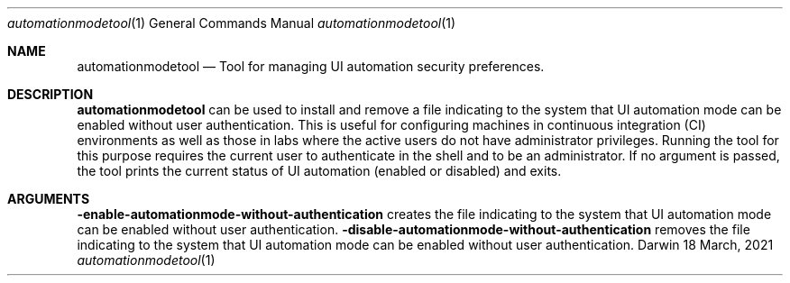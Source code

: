 .Dd 18 March, 2021
.Dt automationmodetool 1
.Os Darwin
.Sh NAME
.Nm automationmodetool
.Nd Tool for managing UI automation security preferences.
.Sh DESCRIPTION
.Nm
can be used to install and remove a file indicating to the system
that UI automation mode can be enabled without user authentication.
This is useful for configuring machines in continuous integration (CI)
environments as well as those in labs where the active users do
not have administrator privileges. Running the tool for this purpose
requires the current user to authenticate in the shell and to be an
administrator.
If no argument is passed, the tool prints the current status of UI
automation (enabled or disabled) and exits.
.Sh ARGUMENTS
.Fl enable-automationmode-without-authentication
creates the file indicating to the system that UI automation mode
can be enabled without user authentication.
.Fl disable-automationmode-without-authentication
removes the file indicating to the system that UI automation mode
can be enabled without user authentication.


